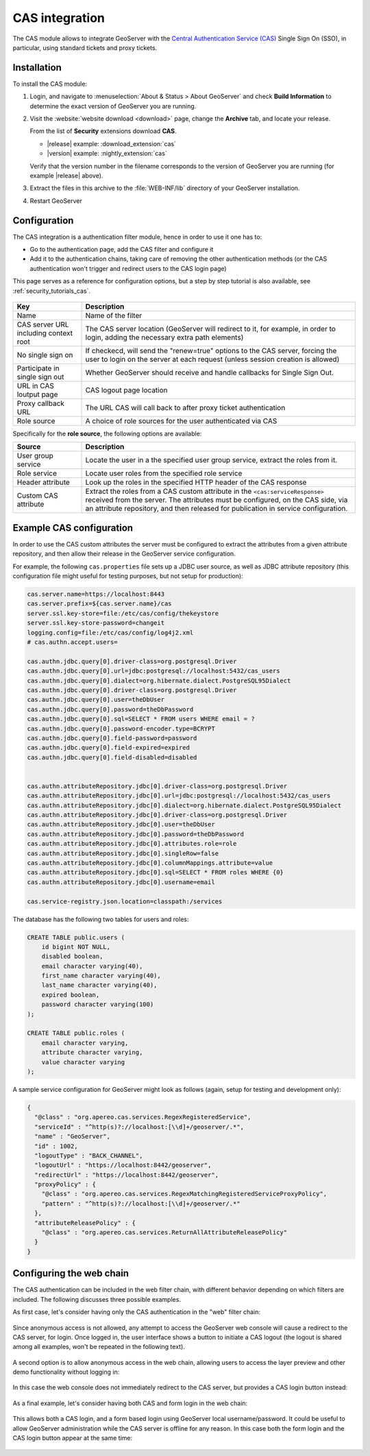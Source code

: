 .. _cas:

CAS integration
===============

The CAS module allows to integrate GeoServer with the `Central Authentication Service (CAS) <https://www.apereo.org/projects/cas>`_ 
Single Sign On (SSO), in particular, using standard tickets and proxy tickets.

Installation
------------

To install the CAS module:

#. Login, and navigate to :menuselection:`About & Status > About GeoServer` and check **Build Information**
   to determine the exact version of GeoServer you are running.

#. Visit the :website:`website download <download>` page, change the **Archive** tab,
   and locate your release.
   
   From the list of **Security** extensions download **CAS**.

   * |release| example: :download_extension:`cas`
   * |version| example: :nightly_extension:`cas`

   Verify that the version number in the filename corresponds to the version of GeoServer you are running (for example |release| above).

#. Extract the files in this archive to the :file:`WEB-INF/lib` directory of your GeoServer installation.

#. Restart GeoServer

Configuration
-------------

The CAS integration is a authentication filter module, hence in order to use it one has to:

* Go to the authentication page, add the CAS filter and configure it
* Add it to the authentication chains, taking care of removing the other authentication methods
  (or the CAS authentication won't trigger and redirect users to the CAS login page)

This page serves as a reference for configuration options, but a step by step tutorial is also
available, see :ref:`security_tutorials_cas`.

    .. figure:: images/configuration.png
       :align: center

.. list-table::
   :widths: 20 80
   :header-rows: 1

   * - Key
     - Description
   * - Name
     - Name of the filter
   * - CAS server URL including context root
     - The CAS server location (GeoServer will redirect to it, for example, in order to login, adding the necessary extra path elements)
   * - No single sign on
     - If checkecd, will send the "renew=true" options to the CAS server, forcing the user to login on the server at each request (unless session creation is allowed)
   * - Participate in single sign out
     - Whether GeoServer should receive and handle callbacks for Single Sign Out.
   * - URL in CAS loutput page
     - CAS logout page location
   * - Proxy callback URL
     - The URL CAS will call back to after proxy ticket authentication
   * - Role source
     - A choice of role sources for the user authenticated via CAS

Specifically for the **role source**, the following options are available:

.. list-table::
   :widths: 20 80
   :header-rows: 1

   * - Source
     - Description
   * - User group service
     - Locate the user in a the specified user group service, extract the roles from it.
   * - Role service
     - Locate user roles from the specified role service
   * - Header attribute
     - Look up the roles in the specified HTTP header of the CAS response
   * - Custom CAS attribute
     - Extract the roles from a CAS custom attribute in the ``<cas:serviceResponse>`` received from the server. 
       The attributes must be configured, on the CAS side, via an attribute repository, and then released for publication in service configuration.

Example CAS configuration
-------------------------

In order to use the CAS custom attributes the server must be configured to extract the attributes
from a given attribute repository, and then allow their release in the GeoServer service configuration.

For example, the following ``cas.properties`` file sets up a JDBC user source, as well as JDBC
attribute repository (this configuration file might useful for testing purposes, but not setup for production):

.. code-block:: none

    cas.server.name=https://localhost:8443
    cas.server.prefix=${cas.server.name}/cas
    server.ssl.key-store=file:/etc/cas/config/thekeystore
    server.ssl.key-store-password=changeit
    logging.config=file:/etc/cas/config/log4j2.xml
    # cas.authn.accept.users=
    
    cas.authn.jdbc.query[0].driver-class=org.postgresql.Driver
    cas.authn.jdbc.query[0].url=jdbc:postgresql://localhost:5432/cas_users
    cas.authn.jdbc.query[0].dialect=org.hibernate.dialect.PostgreSQL95Dialect
    cas.authn.jdbc.query[0].driver-class=org.postgresql.Driver
    cas.authn.jdbc.query[0].user=theDbUser
    cas.authn.jdbc.query[0].password=theDbPassword
    cas.authn.jdbc.query[0].sql=SELECT * FROM users WHERE email = ?
    cas.authn.jdbc.query[0].password-encoder.type=BCRYPT
    cas.authn.jdbc.query[0].field-password=password
    cas.authn.jdbc.query[0].field-expired=expired
    cas.authn.jdbc.query[0].field-disabled=disabled
    
    
    cas.authn.attributeRepository.jdbc[0].driver-class=org.postgresql.Driver
    cas.authn.attributeRepository.jdbc[0].url=jdbc:postgresql://localhost:5432/cas_users
    cas.authn.attributeRepository.jdbc[0].dialect=org.hibernate.dialect.PostgreSQL95Dialect
    cas.authn.attributeRepository.jdbc[0].driver-class=org.postgresql.Driver
    cas.authn.attributeRepository.jdbc[0].user=theDbUser
    cas.authn.attributeRepository.jdbc[0].password=theDbPassword
    cas.authn.attributeRepository.jdbc[0].attributes.role=role
    cas.authn.attributeRepository.jdbc[0].singleRow=false
    cas.authn.attributeRepository.jdbc[0].columnMappings.attribute=value
    cas.authn.attributeRepository.jdbc[0].sql=SELECT * FROM roles WHERE {0}
    cas.authn.attributeRepository.jdbc[0].username=email
    
    cas.service-registry.json.location=classpath:/services

The database has the following two tables for users and roles:

.. code-block:: sql

    CREATE TABLE public.users (
        id bigint NOT NULL,
        disabled boolean,
        email character varying(40),
        first_name character varying(40),
        last_name character varying(40),
        expired boolean,
        password character varying(100)
    );
    
    CREATE TABLE public.roles (
        email character varying,
        attribute character varying,
        value character varying
    );

A sample service configuration for GeoServer might look as follows (again, setup for testing
and development only):

.. code-block:: json

    {
      "@class" : "org.apereo.cas.services.RegexRegisteredService",
      "serviceId" : "^http(s)?://localhost:[\\d]+/geoserver/.*",
      "name" : "GeoServer",
      "id" : 1002,
      "logoutType" : "BACK_CHANNEL",
      "logoutUrl" : "https://localhost:8442/geoserver",
      "redirectUrl" : "https://localhost:8442/geoserver",
      "proxyPolicy" : {
        "@class" : "org.apereo.cas.services.RegexMatchingRegisteredServiceProxyPolicy",
        "pattern" : "^http(s)?://localhost:[\\d]+/geoserver/.*"
      },
      "attributeReleasePolicy" : {
        "@class" : "org.apereo.cas.services.ReturnAllAttributeReleasePolicy"
      }
    }

Configuring the web chain
-------------------------

The CAS authentication can be included in the web filter chain, with different behavior depending
on which filters are included. The following discusses three possible examples.

As first case, let's consider having only the CAS authentication in the "web" filter chain:

    .. figure:: images/webCasOnly.png
       :align: center

Since anonymous access is not allowed, any attempt to access the GeoServer web console will cause
a redirect to the CAS server, for login. Once logged in, the user interface shows a button to initiate
a CAS logout (the logout is shared among all examples, won't be repeated in the following text).

    .. figure:: images/webCasLogout.png
       :align: center

A second option is to allow anonymous access in the web chain, allowing users to access the layer
preview and other demo functionality without logging in:

    .. figure:: images/webCasAnonymous.png
       :align: center

In this case the web console does not immediately redirect to the CAS server, but 
provides a CAS login button instead:

    .. figure:: images/webCasLogin.png
       :align: center

As a final example, let's consider having both CAS and form login in the web chain:

    .. figure:: images/webCasFormAnonymous.png
       :align: center

This allows both a CAS login, and a form based login using GeoServer local username/password.
It could be useful to allow GeoServer administration while the CAS server is offline for any reason.
In this case both the form login and the CAS login button appear at the same time:

    .. figure:: images/webCasFormLogin.png
       :align: center


